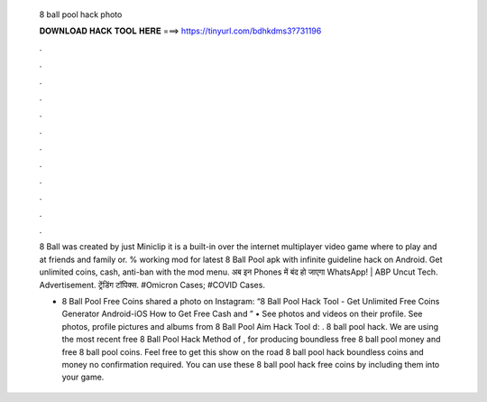   8 ball pool hack photo
  
  
  
  𝐃𝐎𝐖𝐍𝐋𝐎𝐀𝐃 𝐇𝐀𝐂𝐊 𝐓𝐎𝐎𝐋 𝐇𝐄𝐑𝐄 ===> https://tinyurl.com/bdhkdms3?731196
  
  
  
  .
  
  
  
  .
  
  
  
  .
  
  
  
  .
  
  
  
  .
  
  
  
  .
  
  
  
  .
  
  
  
  .
  
  
  
  .
  
  
  
  .
  
  
  
  .
  
  
  
  .
  
  8 Ball was created by just Miniclip it is a built-in over the internet multiplayer video game where to play and at friends and family or. % working mod for latest 8 Ball Pool apk with infinite guideline hack on Android. Get unlimited coins, cash, anti-ban with the mod menu. अब इन Phones में बंद हो जाएगा WhatsApp! | ABP Uncut Tech. Advertisement. ट्रेंडिंग टॉपिक्स. #Omicron Cases; #COVID Cases.
  
  - 8 Ball Pool Free Coins shared a photo on Instagram: “8 Ball Pool Hack Tool - Get Unlimited Free Coins Generator Android-iOS How to Get Free Cash and ” • See photos and videos on their profile. See photos, profile pictures and albums from 8 Ball Pool Aim Hack Tool d: . 8 ball pool hack. We are using the most recent free 8 Ball Pool Hack Method of , for producing boundless free 8 ball pool money and free 8 ball pool coins. Feel free to get this show on the road 8 ball pool hack boundless coins and money no confirmation required. You can use these 8 ball pool hack free coins by including them into your game.
